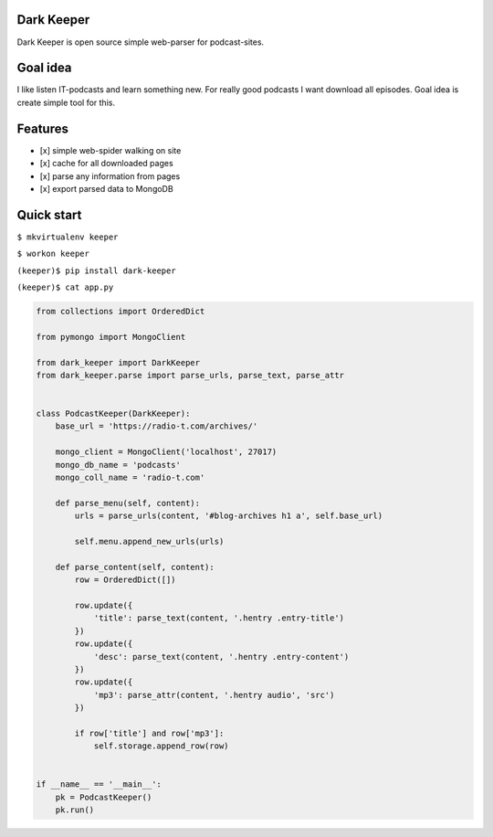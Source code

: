 Dark Keeper
===========

Dark Keeper is open source simple web-parser for podcast-sites.

Goal idea
=========

I like listen IT-podcasts and learn something new. For really good
podcasts I want download all episodes. Goal idea is create simple tool
for this.

Features
========

-  [x] simple web-spider walking on site
-  [x] cache for all downloaded pages
-  [x] parse any information from pages
-  [x] export parsed data to MongoDB

Quick start
===========

``$ mkvirtualenv keeper``

``$ workon keeper``

``(keeper)$ pip install dark-keeper``

``(keeper)$ cat app.py``

.. code:: python

    from collections import OrderedDict

    from pymongo import MongoClient

    from dark_keeper import DarkKeeper
    from dark_keeper.parse import parse_urls, parse_text, parse_attr


    class PodcastKeeper(DarkKeeper):
        base_url = 'https://radio-t.com/archives/'

        mongo_client = MongoClient('localhost', 27017)
        mongo_db_name = 'podcasts'
        mongo_coll_name = 'radio-t.com'

        def parse_menu(self, content):
            urls = parse_urls(content, '#blog-archives h1 a', self.base_url)

            self.menu.append_new_urls(urls)

        def parse_content(self, content):
            row = OrderedDict([])

            row.update({
                'title': parse_text(content, '.hentry .entry-title')
            })
            row.update({
                'desc': parse_text(content, '.hentry .entry-content')
            })
            row.update({
                'mp3': parse_attr(content, '.hentry audio', 'src')
            })

            if row['title'] and row['mp3']:
                self.storage.append_row(row)


    if __name__ == '__main__':
        pk = PodcastKeeper()
        pk.run()
